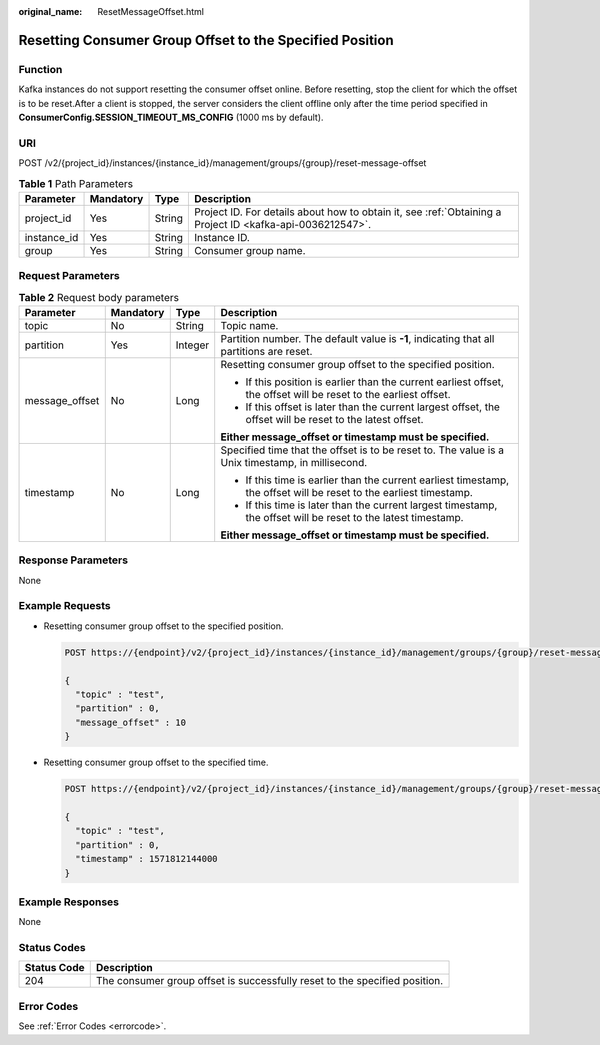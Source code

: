 :original_name: ResetMessageOffset.html

.. _ResetMessageOffset:

Resetting Consumer Group Offset to the Specified Position
=========================================================

Function
--------

Kafka instances do not support resetting the consumer offset online. Before resetting, stop the client for which the offset is to be reset.After a client is stopped, the server considers the client offline only after the time period specified in **ConsumerConfig.SESSION_TIMEOUT_MS_CONFIG** (1000 ms by default).

URI
---

POST /v2/{project_id}/instances/{instance_id}/management/groups/{group}/reset-message-offset

.. table:: **Table 1** Path Parameters

   +-------------+-----------+--------+-----------------------------------------------------------------------------------------------------------+
   | Parameter   | Mandatory | Type   | Description                                                                                               |
   +=============+===========+========+===========================================================================================================+
   | project_id  | Yes       | String | Project ID. For details about how to obtain it, see :ref:`Obtaining a Project ID <kafka-api-0036212547>`. |
   +-------------+-----------+--------+-----------------------------------------------------------------------------------------------------------+
   | instance_id | Yes       | String | Instance ID.                                                                                              |
   +-------------+-----------+--------+-----------------------------------------------------------------------------------------------------------+
   | group       | Yes       | String | Consumer group name.                                                                                      |
   +-------------+-----------+--------+-----------------------------------------------------------------------------------------------------------+

Request Parameters
------------------

.. table:: **Table 2** Request body parameters

   +-----------------+-----------------+-----------------+---------------------------------------------------------------------------------------------------------------------+
   | Parameter       | Mandatory       | Type            | Description                                                                                                         |
   +=================+=================+=================+=====================================================================================================================+
   | topic           | No              | String          | Topic name.                                                                                                         |
   +-----------------+-----------------+-----------------+---------------------------------------------------------------------------------------------------------------------+
   | partition       | Yes             | Integer         | Partition number. The default value is **-1**, indicating that all partitions are reset.                            |
   +-----------------+-----------------+-----------------+---------------------------------------------------------------------------------------------------------------------+
   | message_offset  | No              | Long            | Resetting consumer group offset to the specified position.                                                          |
   |                 |                 |                 |                                                                                                                     |
   |                 |                 |                 | -  If this position is earlier than the current earliest offset, the offset will be reset to the earliest offset.   |
   |                 |                 |                 |                                                                                                                     |
   |                 |                 |                 | -  If this offset is later than the current largest offset, the offset will be reset to the latest offset.          |
   |                 |                 |                 |                                                                                                                     |
   |                 |                 |                 | **Either message_offset or timestamp must be specified.**                                                           |
   +-----------------+-----------------+-----------------+---------------------------------------------------------------------------------------------------------------------+
   | timestamp       | No              | Long            | Specified time that the offset is to be reset to. The value is a Unix timestamp, in millisecond.                    |
   |                 |                 |                 |                                                                                                                     |
   |                 |                 |                 | -  If this time is earlier than the current earliest timestamp, the offset will be reset to the earliest timestamp. |
   |                 |                 |                 |                                                                                                                     |
   |                 |                 |                 | -  If this time is later than the current largest timestamp, the offset will be reset to the latest timestamp.      |
   |                 |                 |                 |                                                                                                                     |
   |                 |                 |                 | **Either message_offset or timestamp must be specified.**                                                           |
   +-----------------+-----------------+-----------------+---------------------------------------------------------------------------------------------------------------------+

Response Parameters
-------------------

None

Example Requests
----------------

-  Resetting consumer group offset to the specified position.

   .. code-block:: text

      POST https://{endpoint}/v2/{project_id}/instances/{instance_id}/management/groups/{group}/reset-message-offset

      {
        "topic" : "test",
        "partition" : 0,
        "message_offset" : 10
      }

-  Resetting consumer group offset to the specified time.

   .. code-block:: text

      POST https://{endpoint}/v2/{project_id}/instances/{instance_id}/management/groups/{group}/reset-message-offset

      {
        "topic" : "test",
        "partition" : 0,
        "timestamp" : 1571812144000
      }

Example Responses
-----------------

None

Status Codes
------------

+-------------+----------------------------------------------------------------------------+
| Status Code | Description                                                                |
+=============+============================================================================+
| 204         | The consumer group offset is successfully reset to the specified position. |
+-------------+----------------------------------------------------------------------------+

Error Codes
-----------

See :ref:`Error Codes <errorcode>`.
